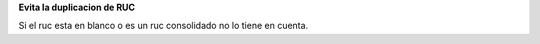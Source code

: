 **Evita la duplicacion de RUC**

Si el ruc esta en blanco o es un ruc consolidado no lo tiene en cuenta.
